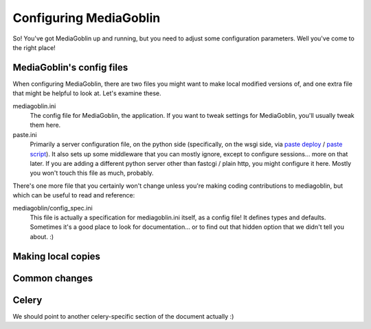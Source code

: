 .. _configuration-chapter:

========================
Configuring MediaGoblin
========================

So!  You've got MediaGoblin up and running, but you need to adjust
some configuration parameters.  Well you've come to the right place!

MediaGoblin's config files
==========================

When configuring MediaGoblin, there are two files you might want to
make local modified versions of, and one extra file that might be
helpful to look at.  Let's examine these.

mediagoblin.ini
  The config file for MediaGoblin, the application.  If you want to
  tweak settings for MediaGoblin, you'll usually tweak them here.

paste.ini
  Primarily a server configuration file, on the python side
  (specifically, on the wsgi side, via `paste deploy
  <http://pythonpaste.org/deploy/>`_ / `paste script
  <http://pythonpaste.org/script/>`_).  It also sets up some
  middleware that you can mostly ignore, except to configure
  sessions... more on that later.  If you are adding a different
  python server other than fastcgi / plain http, you might configure
  it here.  Mostly you won't touch this file as much, probably.


There's one more file that you certainly won't change unless you're
making coding contributions to mediagoblin, but which can be useful to
read and reference:

mediagoblin/config_spec.ini
  This file is actually a specification for mediagoblin.ini itself, as
  a config file!  It defines types and defaults.  Sometimes it's a
  good place to look for documentation... or to find out that hidden
  option that we didn't tell you about. :)


Making local copies
===================


Common changes
==============


Celery
======

We should point to another celery-specific section of the document
actually :)
